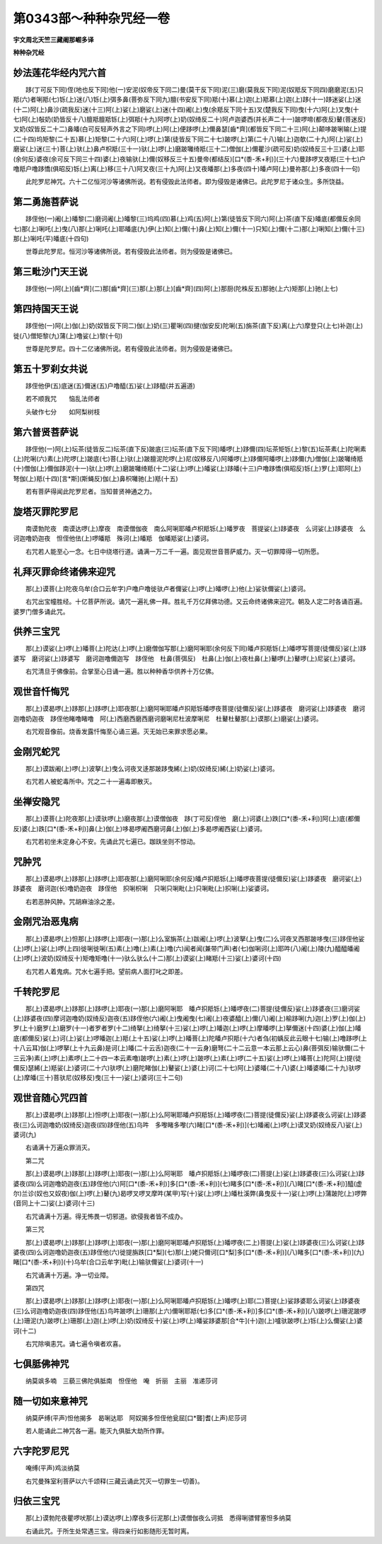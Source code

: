 第0343部～种种杂咒经一卷
============================

**宇文周北天竺三藏阇那崛多译**

**种种杂咒经**

妙法莲花华经内咒六首
--------------------

　　跢(丁可反下同)侄(地也反下同)他(一)安泥(奴帝反下同二)曼(莫干反下同)泥(三)磨(莫我反下同)泥(奴羝反下同四)磨磨泥(五)只羝(六)者唎羝(七)铄(上)迷(八)铄(上)弭多鼻(菩弥反下同九)膻(书安反下同)羝(十)慕(上)迦(上)羝慕(上)迦(上)跢(十一)跢迷娑(上)迷(十二)阿(上)鼻沙(疏我反)迷(十三)阿(上)娑(上)磨娑(上)迷(十四)阇(上)曳(余羝反下同十五)叉(楚我反下同)曳(十六)阿(上)叉曳(十七)阿(上)敧奶(奶皆反十八)膻羝膻羝铄(上)弭羝(十九)阿啰(上)奶(奴绮反二十)阿卢迦婆西(并长声二十一)跛啰啼(都夜反)鼙(菩迷反)叉奶(奴皆反二十二)鼻皤(白可反轻声外言之下同)啰(上)阿(上)便跢啰(上)儞鼻瑟[齒*齊](都皆反下同二十三)阿(上)颠哆跛唎输(上)提(二十四)坞矩黎(二十五)慕(上)矩黎(二十六)阿(上)啰(上)第(徒皆反下同二十七)跛啰(上)第(二十八)输(上)迦欹(二十九)阿(上)娑(上)磨娑(上)迷(三十)菩(上)驮(上)鼻卢枳羝(三十一)驮(上)啰(上)磨跛囄绮羝(三十二)僧伽(上)儞瞿沙(疏可反)奶(奴绮反三十三)婆(上)耶(余何反)婆夜(余可反下同三十四)婆(上)夜输驮(上)儞(奴移反三十五)曼帝(都结反)[口*(黍-禾+利)](三十六)曼跢啰叉夜羝(三十七)户噜羝户噜跢憍(俱昭反)铄(上)离(上)移(三十八)阿叉夜(三十九)阿(上)叉夜皤那(上)多夜(四十)皤卢阿(上)曼祢那(上)多夜(四十一句)

　　此陀罗尼神咒。六十二亿恒河沙等诸佛所说。若有侵毁此法师者。即为侵毁是诸佛已。此陀罗尼于诸众生。多所饶益。

第二勇施菩萨说
--------------

　　跢侄他(一)阇(上)皤黎(二)磨诃阇(上)皤黎(三)坞鸡(四)慕(上)鸡(五)阿(上)第(徒皆反下同六)阿(上)茶(直下反)皤底(都儞反余同七)那(上)唎吒(上)曳(八)那(上)唎吒(上)耶皤底(九)伊(上)知(上)儞(十)鼻(上)知(上)儞(十一)只知(上)儞(十二)那(上)唎知(上)儞(十三)那(上)唎吒(平)皤底(十四句)

　　世尊此陀罗尼。恒河沙等诸佛所说。若有侵毁此法师者。则为侵毁是诸佛已。

第三毗沙门天王说
----------------

　　跢侄他(一)阿(上)[齒*齊](二)那[齒*齊](三)那(上)那(上)[齒*齊](四)阿(上)那厨(陀株反五)那驰(上六)矩那(上)驰(上七)

第四持国天王说
--------------

　　跢侄他(一)阿(上)伽(上)奶(奴皆反下同二)伽(上)奶(三)瞿唎(四)揵(伽安反)陀唎(五)旃茶(直下反)离(上六)摩登只(上七)补迦(上)徙(八)僧矩黎(九)蒲(上)噜娑(上)黎(十句)

　　世尊是陀罗尼。四十二亿诸佛所说。若有侵毁此法师者。则为侵毁是诸佛已。

第五十罗刹女共说
----------------

　　跢侄他伊(五)底迷(五)儞迷(五)户噜醯(五)娑(上)跢醯(并五遍道)

　　若不顺我咒　　恼乱法师者

　　头破作七分　　如阿梨树枝

第六普贤菩萨说
--------------

　　跢侄他(一)阿(上)坛茶(徒皆反二)坛茶(直下反)跛底(三)坛茶(直下反下同)皤啰(上)跢儞(四)坛茶矩铄(上)黎(五)坛茶素(上)陀唎素(上)陀唎(六)素(上)陀啰(上)跛底(七)菩(上)驮(上)跛膻泥陀啰(上)尼(奴移反八)阿皤啰(上)跢儞阿皤啰(上)跢儞(九)僧伽(上)跛囄绮羝(十)僧伽(上)儞伽跢泥(十一)驮(上)啰(上)磨跛囄绮羝(十二)娑(上)啰(上)皤娑(上)跢皤(十三)户噜跢憍(俱昭反)铄(上)罗(上)耶阿(上)弩伽(上)羝(十四)[言*斯](斯蝇反)伽(上)鼻枳囄驰(上)羝(十五)

　　若有菩萨得闻此陀罗尼者。当知普贤神通之力。

旋塔灭罪陀罗尼
--------------

　　南谟勃陀夜　南谟达啰(上)摩夜　南谟僧伽夜　南么阿唎耶皤卢枳羝铄(上)皤罗夜　菩提娑(上)跢婆夜　么诃娑(上)跢婆夜　么诃迦噜奶迦夜　怛侄他佉(上)啰皤羝　殊诃(上)皤羝　伽皤羝娑(上)婆诃。

　　右咒若人能至心一念。七日中绕塔行道。诵满一万二千一遍。面见观世音菩萨威力。灭一切罪障得一切所愿。

礼拜灭罪命终诸佛来迎咒
----------------------

　　那(上)谟菩(上)陀夜乌牟(合口云牟字)户噜户噜徙驮卢者儞娑(上)啰(上)皤啰(上)他(上)娑驮儞娑(上)婆诃。

　　右咒出宝幢胜经。十亿菩萨所说。诵咒一遍礼佛一拜。胜礼千万亿拜佛功德。又云命终诸佛来迎咒。朝及人定二时各诵百遍。婆罗门僧多诵此咒。

供养三宝咒
----------

　　那(上)谟娑(上)啰(上)皤菩(上)陀达(上)啰(上)磨僧伽写那(上)磨阿唎耶(余何反下同)皤卢抧羝铄(上)皤啰写菩提(徒儞反)娑(上)跢婆写　磨诃娑(上)跢婆写　磨诃迦噜儞迦写　跢侄他　杜鼻(菩弭反)　杜鼻(上)伽(上)夜杜鼻(上)鼙啰(上)鼙啰(上)尼娑(上)婆诃。

　　右咒清旦于佛像前。合掌至心日诵一遍。胜以种种香华供养十万亿佛。

观世音忏悔咒
------------

　　那(上)谟曷啰(上)跢那(上)跢啰(上)耶夜那(上)磨阿唎耶皤卢抧羝铄皤啰夜菩提(徒儞反)娑(上)跢婆夜　磨诃娑(上)跢婆夜　磨诃迦噜奶迦夜　跢侄他睹噜睹噜　阿(上)西磨西磨西磨诃磨唎尼杜波摩唎尼　杜鼙杜鼙那(上)谟那(上)磨娑(上)婆诃。

　　右咒观音像前。烧香发露忏悔至心诵三遍。灭无始已来罪求愿必果。

金刚咒蛇咒
----------

　　那(上)谟跋阇(上)啰(上)波拏(上)曳么诃夜叉迻那跛跢曳絺(上)奶(奴绮反)絺(上)奶娑(上)婆诃。

　　右咒若人被蛇毒所中。咒之二十一遍毒即散灭。

坐禅安隐咒
----------

　　那(上)谟菩(上)陀夜那(上)谟驮啰(上)磨夜那(上)谟僧伽夜　跢(丁可反)侄他　磨(上)诃婆(上)跌[口*(黍-禾+利)]阿(上)底(都儞反)婆(上)跌[口*(黍-禾+利)]鼻(上)伽(上)哆曷啰阇西磨诃鼻(上)伽(上)多曷啰阇西娑(上)婆诃。

　　右咒若初坐未定身心不安。先诵此咒七遍已。跏趺坐则不惊动。

咒肿咒
------

　　那(上)谟曷啰(上)跢那(上)跢啰(上)耶夜那(上)磨阿唎耶(余何反)皤卢抧羝铄(上)皤啰夜菩提(徒儞反)娑(上)跢婆夜　磨诃娑(上)跢婆夜　磨诃迦(长)噜奶迦夜　跢侄他　抧唎枳唎　只唎只唎毗(上)只唎毗(上)抧唎(上)娑婆诃。

　　右若恶肿风肿。咒胡麻油涂之差。

金刚咒治恶鬼病
--------------

　　那(上)谟曷啰(上)怛那(上)跢啰(上)耶夜(一)那(上)么室旃茶(上)跋阇(上)啰(上)波拏(上)曳(二)么诃夜叉西那跛哆曳(三)跢侄他娑(上)啰(上)娑(上)啰(上四)徙唎徙唎(五)素(上)噜(上)素(上)噜(六)闻者闻(兼带门声)者(七)伽唎诃(上)耶吽(八)阇(上)陵(九)醯醯皤阇(上)啰(上)波奶(奴绮反十)矩噜矩噜(十一)驮么驮么(十二)那(上)谟娑(上)睹羝(十三)娑(上)婆诃(十四)

　　右咒若人着鬼病。咒水七遍手把。望前病人面打叱之即差。

千转陀罗尼
----------

　　那(上)谟曷啰(上)跢那(上)跢啰(上)耶夜(一)那(上)磨阿唎耶　皤卢抧羝铄(上)皤啰夜(二)菩提(徒儞反)娑(上)跢婆夜(三)磨诃娑(上)跢婆夜(四)摩诃迦噜奶(奴绮反)迦夜(五)跢侄他(六)阇(上)曳阇曳(七)阇(上)夜婆醯(上)儞(八)阇(上)榆跢唎(九)迦(上)罗(上)伽(上)罗(上十)磨罗(上)磨罗(十一)者罗者罗(十二)绮拏(上)绮拏(十三)娑(上)啰(上)皤迦(上)啰(上)摩皤啰(上)拏儞迷(十四)婆(上)伽(上)皤底(都儞反)娑(上)诃(上)娑(上)啰皤迦(上)羝(上十五)娑(上)啰(上)皤菩(上)陀皤卢抧羝(十六)者刍(初蝺反此云眼十七)输(上)噜跢啰(上十八云耳)伽(上)啰拏(上十九云鼻)是诃(上)皤(二十云舌)迦夜(二十一云身)磨弩(二十二云意一本云那上云心)鼻(菩弭反)输驮儞(二十三云净)素(上)啰(上)素啰(上二十四一本云素噜)跛啰(上)素(上)啰(上)跛啰(上)素(上)啰(二十五)娑(上)啰(上)皤菩(上)陀阿(上)提(徒儞反)瑟絺(上)羝娑(上)婆诃(二十六)驮啰(上)磨陀睹伽(上)鼙娑(上)婆(上)诃(二十七)阿(上)婆皤(二十八)婆(上)皤婆皤(二十九)驮啰(上)摩皤(三十)菩驮尼(奴移反)曳(三十一)娑(上)婆诃(三十二句)

观世音随心咒四首
----------------

　　那(上)谟曷啰(上)跢那(上)怛啰(上)耶夜(一)那(上)么阿唎耶皤卢抧羝铄(上)皤啰夜(二)菩提(徒儞反)娑(上)跢婆夜么诃娑(上)跢婆夜(三)么诃迦噜奶(奴绮反)迦夜(四)跢侄他(五)乌吽　多嚟睹多嚟(六)睹[口*(黍-禾+利)](七)皤阇(上)啰(上)谟叉奶(奴绮反八)娑(上)婆诃(九)

　　右诵满十万遍众罪消灭。

　　第二咒

　　那(上)谟曷啰(上)跢那(上)跢啰(上)耶夜(一)那(上)么阿唎耶　皤卢抧羝铄(上)皤啰夜(二)菩提(上)娑(上)跢婆夜(三)么诃娑(上)跢婆夜(四)么诃迦噜奶迦夜(五)跢侄他(六)阿[口*(黍-禾+利)]多[口*(黍-禾+利)](七)睹多[口*(黍-禾+利)](八)睹[口*(黍-禾+利)]醯(虚尔)兰诊(奴也又奴夜)伽(上)啰(上)鼙(九)曷啰叉啰叉摩吽(某甲)写(十)娑(上)啰(上)皤杜溪弊(鼻曳反十一)娑(上)啰(上)蒲跛陀(上)啰弊(音同上十二)娑(上)婆诃(十三)

　　右咒诵满十万遍。得无怖畏一切邪道。欲侵我者皆不成办。

　　第三咒

　　那(上)谟曷啰(上)跢那(上)跢啰(上)耶夜(一)那(上)磨阿唎耶皤卢抧羝铄(上)皤啰夜(二上)菩提(上)娑(上)跢婆夜(三)么诃娑(上)跢婆夜(四)么诃迦噜奶迦夜(五)跢侄他(六)徙提旃跌[口*梨](七)那(上)姥只儞诃[口*梨]多[口*(黍-禾+利)](八)睹多[口*(黍-禾+利)](九)睹[口*(黍-禾+利)](十)乌牟(合口云牟字)毗(上)输驮儞娑(上)婆诃(十一)

　　右咒诵满十万遍。净一切业障。

　　第四咒

　　那(上)谟曷啰(上)跢那(上)跢啰(上)耶夜(一)那(上)么阿唎耶皤卢抧羝铄(上)皤啰(上)耶(二)菩提(上)娑跢婆耶么诃娑(上)跢婆夜(三)么诃迦噜奶迦夜(四)跢侄他(五)鸟吽跛啰(上)珊那(上六)儞唎耶羝(七)多[口*(黍-禾+利)]多[口*(黍-禾+利)](八)跛啰(上)珊泥跛啰(上)珊泥(九)跛啰(上)珊那(上)迦(上)啰(上)奶(奴绮反十)娑(上)啰(上)皤娑跢婆那[合*牛](十)迦(上)嚧驮跛啰(上)铄(上)么儞娑(上)婆诃(十二)

　　右咒除嗔恚咒。诵七遍令嗔者欢喜。

七俱胝佛神咒
------------

　　纳莫飒多喃　三藐三佛陀俱胝南　怛侄他　唵　折丽　主丽　准递莎诃

随一切如来意神咒
----------------

　　纳莫萨缚(平声)怛他揭多　曷唎达耶　阿奴揭多怛侄他瓮屈[口*聾]耆(上声)尼莎诃

　　若人能诵此二神咒各一遍。能灭九俱胝大劫所作罪。

六字陀罗尼咒
------------

　　唵缚(平声)鸡淡纳莫

　　右咒曼殊室利菩萨以六千颂释(三藏云诵此咒灭一切罪生一切善)。

归依三宝咒
----------

　　那(上)谟勃陀夜瞿啰吠那(上)谟达啰(上)摩夜多衍泥那(上)谟僧伽夜么诃抵　悉得唎骠臂塞怛多纳莫

　　右诵此咒。于所生处常遇三宝。得四亲行如影随形无暂时离。
